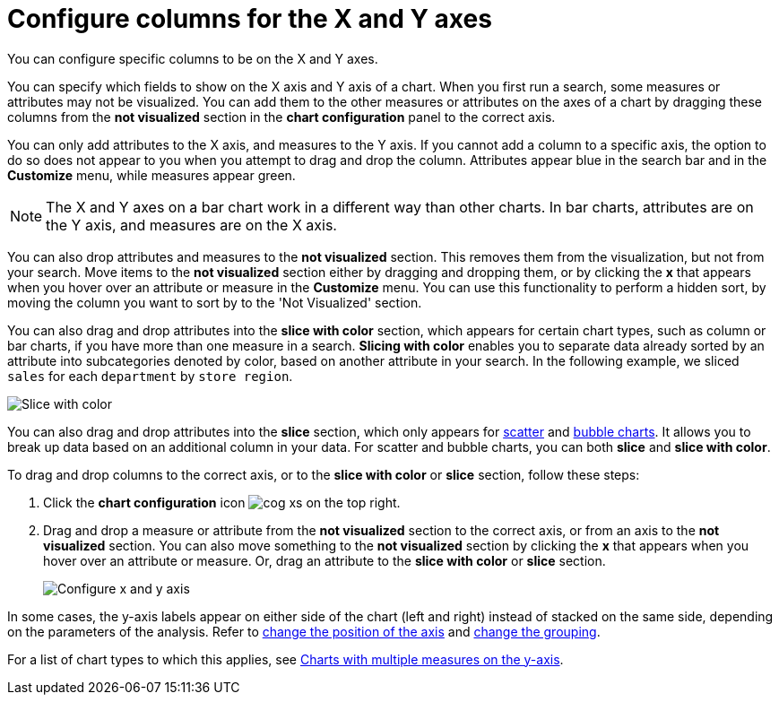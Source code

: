 = Configure columns for the X and Y axes
:last_updated: 5/1/2020


You can configure specific columns to be on the X and Y axes.

You can specify which fields to show on the X axis and Y axis of a chart.
When you first run a search, some measures or attributes may not be visualized.
You can add them to the other measures or attributes on the axes of a chart by dragging these columns from the *not visualized* section in the *chart configuration* panel to the correct axis.

You can only add attributes to the X axis, and measures to the Y axis.
If you cannot add a column to a specific axis, the option to do so does not appear to you when you attempt to drag and drop the column.
Attributes appear blue in the search bar and in the *Customize* menu, while measures appear green.

NOTE: The X and Y axes on a bar chart work in a different way than other charts.
In bar charts, attributes are on the Y axis, and measures are on the X axis.

You can also drop attributes and measures to the *not visualized* section.
This removes them from the visualization, but not from your search.
Move items to the *not visualized* section either by dragging and dropping them, or by clicking the *x* that appears when you hover over an attribute or measure in the **Customize** menu. You can use this functionality to perform a hidden sort, by moving the column you want to sort by to the 'Not Visualized' section.

You can also drag and drop attributes into the *slice with color* section, which appears for certain chart types, such as column or bar charts, if you have more than one measure in a search.
*Slicing with color* enables you to separate data already sorted by an attribute into subcategories denoted by color, based on another attribute in your search.
In the following example, we sliced `sales` for each `department` by `store region`.

image::chartconfig-customizemenu.png[Slice with color]

You can also drag and drop attributes into the *slice* section, which only appears for xref:scatter-charts.adoc[scatter] and xref:bubble-charts.adoc[bubble charts].
It allows you to break up data based on an additional column in your data.
For scatter and bubble charts, you can both *slice* and *slice with color*.

To drag and drop columns to the correct axis, or to the *slice with color* or *slice* section, follow these steps:

. Click the *chart configuration* icon image:cog-xs.png[] on the top right.
. Drag and drop a measure or attribute from the *not visualized* section to the correct axis, or from an axis to the *not visualized* section.
You can also move something to the *not visualized* section by clicking the *x* that appears when you hover over an attribute or measure.
Or, drag an attribute to the *slice with color* or *slice* section.
+
image::chart-config-not-visualized.gif[Configure x and y axis]

In some cases, the y-axis labels appear on either side of the chart (left and right) instead of stacked on the same side, depending on the parameters of the analysis.
Refer to  xref:chart-axes-options.adoc#position[change the position of the axis] and xref:chart-axes-options.adoc#grouping[change the grouping].

For a list of chart types to which this applies, see xref:charts.adoc#charts-with-multiple-measures-on-the-y-axis[Charts with multiple measures on the y-axis].
